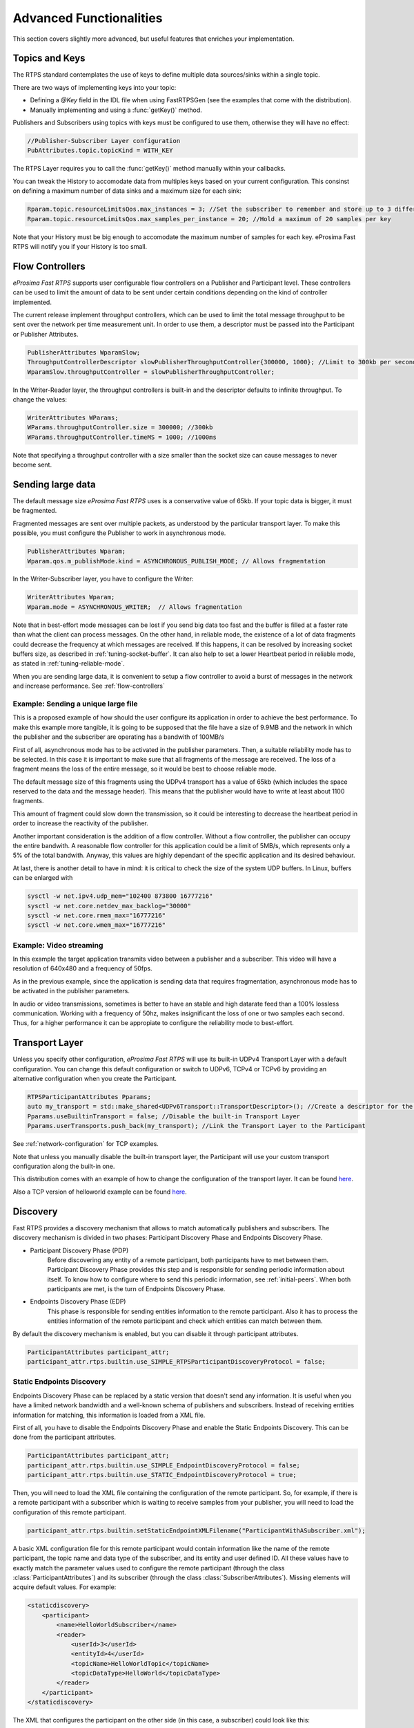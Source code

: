 Advanced Functionalities
========================


This section covers slightly more advanced, but useful features that enriches your implementation.


Topics and Keys
---------------

The RTPS standard contemplates the use of keys to define multiple data sources/sinks within a single topic.

There are two ways of implementing keys into your topic:

* Defining a `@Key` field in the IDL file when using FastRTPSGen (see the examples that come with the distribution).
* Manually implementing and using a :func:`getKey()` method.

Publishers and Subscribers using topics with keys must be configured to use them, otherwise they will have no effect:

.. code-block:: c++

    //Publisher-Subscriber Layer configuration
    PubAttributes.topic.topicKind = WITH_KEY

The RTPS Layer requires you to call the :func:`getKey()` method manually within your callbacks.

You can tweak the History to accomodate data from multiples keys based on your current configuration. This consinst on defining a maximum number of data sinks and a maximum size for each sink:

.. code-block:: c++

	Rparam.topic.resourceLimitsQos.max_instances = 3; //Set the subscriber to remember and store up to 3 different keys
	Rparam.topic.resourceLimitsQos.max_samples_per_instance = 20; //Hold a maximum of 20 samples per key

Note that your History must be big enough to accomodate the maximum number of samples for each key. eProsima Fast RTPS will notify you if your History is too small.

.. _flow-controllers:

Flow Controllers
----------------

*eProsima Fast RTPS* supports user configurable flow controllers on a Publisher and Participant level. These
controllers can be used to limit the amount of data to be sent under certain conditions depending on the
kind of controller implemented.

The current release implement throughput controllers, which can be used to limit the total message throughput to be sent
over the network per time measurement unit. In order to use them, a descriptor must be passed into the Participant
or Publisher Attributes.

.. code-block:: c++

    PublisherAttributes WparamSlow;
    ThroughputControllerDescriptor slowPublisherThroughputController{300000, 1000}; //Limit to 300kb per second
    WparamSlow.throughputController = slowPublisherThroughputController;

In the Writer-Reader layer, the throughput controllers is built-in and the descriptor defaults to infinite throughput.
To change the values:

.. code-block:: c++

    WriterAttributes WParams;
    WParams.throughputController.size = 300000; //300kb
    WParams.throughputController.timeMS = 1000; //1000ms

Note that specifying a throughput controller with a size smaller than the socket size can cause messages to never become sent.

Sending large data
------------------

The default message size *eProsima Fast RTPS* uses is a conservative value of 65kb.
If your topic data is bigger, it must be fragmented.

Fragmented messages are sent over multiple packets, as understood by the particular transport layer.
To make this possible, you must configure the Publisher to work in asynchronous mode.

.. code-block:: c++

   PublisherAttributes Wparam;
   Wparam.qos.m_publishMode.kind = ASYNCHRONOUS_PUBLISH_MODE; // Allows fragmentation

In the Writer-Subscriber layer, you have to configure the Writer:

.. code-block:: c++

    WriterAttributes Wparam;
    Wparam.mode = ASYNCHRONOUS_WRITER;	// Allows fragmentation

Note that in best-effort mode messages can be lost if you send big data too fast and the buffer is filled at a faster
rate than what the client can process messages.
On the other hand, in reliable mode, the existence of a lot of data fragments could decrease the frequency at which
messages are received.
If this happens, it can be resolved by increasing socket buffers size, as described in :ref:`tuning-socket-buffer`.
It can also help to set a lower Heartbeat period in reliable mode, as stated in :ref:`tuning-reliable-mode`.

When you are sending large data, it is convenient to setup a flow controller to avoid a burst of messages in the network
and increase performance.
See :ref:`flow-controllers`

Example: Sending a unique large file
^^^^^^^^^^^^^^^^^^^^^^^^^^^^^^^^^^^^

This is a proposed example of how should the user configure its application in order to achieve the best performance. To make this example more tangible, it is going to be supposed that the file have a size of 9.9MB and the network in which the publisher and the subscriber are operating has a bandwith of 100MB/s

First of all, asynchronous mode has to be activated in the publisher parameters. Then, a suitable reliability mode has to be selected. In this case it is important to make sure that all fragments of the message are received. The loss of a fragment means the loss of the entire message, so it would be best to choose reliable mode.

The default message size of this fragments using the UDPv4 transport has a value of 65kb (which includes the space
reserved to the data and the message header).
This means that the publisher would have to write at least about 1100 fragments.

This amount of fragment could slow down the transmission, so it could be interesting to decrease the heartbeat period in order to increase the reactivity of the publisher.

Another important consideration is the addition of a flow controller. Without a flow controller, the publisher can occupy the entire bandwith. A reasonable flow controller for this application could be a limit of 5MB/s, which represents only a 5% of the total bandwith. Anyway, this values are highly dependant of the specific application and its desired behaviour.

At last, there is another detail to have in mind: it is critical to check the size of the system UDP buffers. In Linux, buffers can be enlarged with

.. code-block:: bash

    sysctl -w net.ipv4.udp_mem="102400 873800 16777216"
    sysctl -w net.core.netdev_max_backlog="30000"
    sysctl -w net.core.rmem_max="16777216"
    sysctl -w net.core.wmem_max="16777216"


Example: Video streaming
^^^^^^^^^^^^^^^^^^^^^^^^

In this example the target application transmits video between a publisher and a subscriber. This video will have a resolution of 640x480 and a frequency of 50fps.

As in the previous example, since the application is sending data that requires fragmentation, asynchronous mode has to be activated in the publisher parameters.

In audio or video transmissions, sometimes is better to have an stable and high datarate feed than a 100% lossless communication. Working with a frequency of 50hz, makes insignificant the loss of one or two samples each second. Thus, for a higher performance it can be appropiate to configure the reliability mode to best-effort.


Transport Layer
---------------

Unless you specify other configuration, *eProsima Fast RTPS* will use its built-in UDPv4 Transport Layer with
a default configuration. You can change this default configuration or switch to UDPv6, TCPv4 or TCPv6
by providing an alternative configuration when you create the Participant.

.. code-block:: c++

    RTPSParticipantAttributes Pparams;
    auto my_transport = std::make_shared<UDPv6Transport::TransportDescriptor>(); //Create a descriptor for the new transport
    Pparams.useBuiltinTransport = false; //Disable the built-in Transport Layer
    Pparams.userTransports.push_back(my_transport); //Link the Transport Layer to the Participant

See :ref:`network-configuration` for TCP examples.

Note that unless you manually disable the built-in transport layer, the Participant will use
your custom transport configuration along the built-in one.

This distribution comes with an example of how to change the configuration of the transport layer. It can be found `here <https://github.com/eProsima/Fast-RTPS/tree/master/examples/C%2B%2B/UserDefinedTransportExample>`_.

Also a TCP version of helloworld example can be found `here <https://github.com/eProsima/Fast-RTPS/tree/master/examples/C%2B%2B/HelloWorldExampleTCP>`_.

.. _discovery:

Discovery
---------

Fast RTPS provides a discovery mechanism that allows to match automatically publishers and subscribers. The discovery mechanism is divided in two phases: Participant Discovery Phase and Endpoints Discovery Phase.

* Participant Discovery Phase (PDP)
    Before discovering any entity of a remote participant, both participants have to met between them. Participant Discovery
    Phase provides this step and is responsible for sending periodic information about itself. To know how to configure where to
    send this periodic information, see :ref:`initial-peers`. When both participants are met, is the turn of Endpoints
    Discovery Phase.

* Endpoints Discovery Phase (EDP)
    This phase is responsible for sending entities information to the remote participant. Also it has to process the
    entities information of the remote participant and check which entities can match between them.

By default the discovery mechanism is enabled, but you can disable it through participant attributes.

.. code-block:: c++

    ParticipantAttributes participant_attr;
    participant_attr.rtps.builtin.use_SIMPLE_RTPSParticipantDiscoveryProtocol = false;

Static Endpoints Discovery
^^^^^^^^^^^^^^^^^^^^^^^^^^

Endpoints Discovery Phase can be replaced by a static version that doesn't send any information. It is useful when
you have a limited network bandwidth and a well-known schema of publishers and subscribers. Instead of receiving entities
information for matching, this information is loaded from a XML file.

First of all, you have to disable the Endpoints Discovery Phase and enable the Static Endpoints Discovery. This can be done
from the participant attributes.

.. code-block:: c++

    ParticipantAttributes participant_attr;
    participant_attr.rtps.builtin.use_SIMPLE_EndpointDiscoveryProtocol = false;
    participant_attr.rtps.builtin.use_STATIC_EndpointDiscoveryProtocol = true;

Then, you will need to load the XML file containing the configuration of the remote participant. So, for example, if there
is a remote participant with a subscriber which is waiting to receive samples from your publisher, you will need to load
the configuration of this remote participant.

.. code-block:: c++

    participant_attr.rtps.builtin.setStaticEndpointXMLFilename("ParticipantWithASubscriber.xml");

A basic XML configuration file for this remote participant would contain information like the name of the remote participant, the topic name and
data type of the subscriber, and its entity and user defined ID. All these values have to exactly match the parameter
values used to configure the remote participant (through the class :class:`ParticipantAttributes`) and its subscriber (through
the class :class:`SubscriberAttributes`). Missing elements will acquire default values. For example:

.. code-block:: xml

    <staticdiscovery>
        <participant>
            <name>HelloWorldSubscriber</name>
            <reader>
                <userId>3</userId>
                <entityId>4</userId>
                <topicName>HelloWorldTopic</topicName>
                <topicDataType>HelloWorld</topicDataType>
            </reader>
        </participant>
    </staticdiscovery>

The XML that configures the participant on the other side (in this case, a subscriber) could look like this:

.. code-block:: xml

    <staticdiscovery>
        <participant>
            <name>HelloWorldPublisher</name>
            <writer>
                <userId>1</userId>
                <entityId>2</userId>
                <topicName>HelloWorldTopic</topicName>
                <topicDataType>HelloWorld</topicDataType>
            </writer>
        </participant>
    </staticdiscovery>

You can find an example that uses `Static Endpoint Discovery <https://github.com/eProsima/Fast-RTPS/blob/master/examples/C%2B%2B/StaticHelloWorldExample>`_.

The full list of fields for readers and writers includes the following parameters:

* **userId**: numeric value.
* **entityID**: numeric value.
* **expectsInlineQos**: *true* or *false*. **(only valid for readers)**
* **topicName**: text value.
* **topicDataType**: text value.
* **topicKind**: *NO_KEY* or *WITH_KEY*.
* **reliabilityQos**: *BEST_EFFORT_RELIABILITY_QOS* or *RELIABLE_RELIABILITY_QOS*.
* **unicastLocator**
    - address: text value.
    - port: numeric value.
* **multicastLocator**
    - address: text value.
    - port: numeric value.
* **topic**
    - name: text value.
    - data type: text value.
    - kind: text value.
* **durabilityQos**: *VOLATILE_DURABILITY_QOS*, *TRANSIENT_LOCAL_DURABILITY_QOS* or *TRANSIENT_DURABILITY_QOS*.
* **ownershipQos**
    - kind: *SHARED_OWNERSHIP_QOS* or *EXCLUSIVE_OWNERSHIP_QOS*.
* **partitionQos**: text value.
* **livelinessQos**
    - kind: *AUTOMATIC_LIVELINESS_QOS*, *MANUAL_BY_PARTICIPANT_LIVELINESS_QOS* or *MANUAL_BY_TOPIC_LIVELINESS_QOS*.
    - leaseDuration_ms: numeric value.


Subscribing to Discovery Topics
-------------------------------

As specified in the :ref:`discovery` section, the Participant or RTPS Participant has a series of meta-data endpoints
for use during the discovery process.  It is possible to create a custom listener that listens
to the Endpoint Discovery Protocol meta-data. This allows you to create your own network analysis tools.

.. code-block:: c++

   /* Create Custom user ReaderListeners */
   CustomReaderListener *my_readerListenerSub = new(CustomReaderListener);
   CustomReaderListener *my_readerListenerPub = new(CustomReaderListener);
   /* Get access to the EDP endpoints */
   std::pair<StatefulReader*,StatefulReader*> EDPReaders = my_participant->getEDPReaders();
   /* Install the listeners for Subscribers and Publishers Discovery Data*/
   EDPReaders.first()->setListener(my_readerListenerSub);
   EDPReaders.second()->setListener(my_readerListenerPub);
   /* ... */
   /* Custom Reader Listener onNewCacheChangeAdded*/
   void onNewCacheChangeAdded(RTPSReader * reader, const CacheChange_t * const change)
   {
       (void)reader;
       if (change->kind == ALIVE) {
           WriterProxyData proxyData;

           CDRMessage_t tempMsg(0);
           tempMsg.wraps = true;
           tempMsg.msg_endian = change_in->serializedPayload.encapsulation == PL_CDR_BE ? BIGEND : LITTLEEND;
           tempMsg.length = change_in->serializedPayload.length;
           tempMsg.max_size = change_in->serializedPayload.max_size;
           tempMsg.buffer = change_in->serializedPayload.data;

           if (proxyData.readFromCDRMessage(&tempMsg)) {
               cout << proxyData.topicName();
               cout << proxyData.typeName();
           }
       }
    }

The callbacks defined in the ReaderListener you attach to the EDP will execute for each data message after
the built-in protocols have processed it.

Tuning
-------

Taking advantage of multicast
^^^^^^^^^^^^^^^^^^^^^^^^^^^^^

For topics with several subscribers it is recommendable to configure them to use multicast instead of unicast.
By doing so, only one network package will be sent for each sample.
This will improve both CPU and network usage. Multicast configuration is explained in :ref:`multicast-locators`.

.. _tuning-socket-buffer:

Increasing socket buffers size
^^^^^^^^^^^^^^^^^^^^^^^^^^^^^^

In high rate scenarios or large data scenarios the bottleneck could be the size of the socket buffers.
Network packages could be dropped because there is no space in the socket buffer.
Using Reliable :ref:`reliability` *Fast RTPS* will try to recover lost samples, but with the penalty of retransmission.
Using Best-Effort :ref:`reliability` samples will be definitely lost.

By default *eProsima Fast RTPS* creates socket buffers with the system default size, but you can modify it.
``sendSocketBufferSize`` attribute helps increasing the socket buffer used to send data.
``listenSocketBufferSize`` attribute helps increasing the socket buffer used to read data.

   +-----------------------------------------------------+---------------------------------------------------------------------+
   | C++                                                 | XML                                                                 |
   +=====================================================+=====================================================================+
   | .. code-block:: c++                                 | .. code-block:: xml                                                 |
   |                                                     |                                                                     |
   |    part_attr.rtps.sendSocketBufferSize = 1048576;   |    <profiles>                                                       |
   |    part_attr.rtps.listenSocketBufferSize = 4194304; |       <participant profile_name="participant_xml_profile">          |
   |                                                     |          <rtps>                                                     |
   |                                                     |            <sendSocketBufferSize>1048576</sendSocketBufferSize>     |
   |                                                     |            <listenSocketBufferSize>4194304</listenSocketBufferSize> |
   |                                                     |          </rtps>                                                    |
   |                                                     |       </participant>                                                |
   |                                                     |    </profiles>                                                      |
   +-----------------------------------------------------+---------------------------------------------------------------------+

Finding out system maximum values
"""""""""""""""""""""""""""""""""

Linux operating system sets a maximum value for socket buffer sizes.
When you set in *Fast RTPS* a socket buffer size, your value cannot exceed the maximum value of the system.

For getting these values you can use the command ``sysctl``.
Maximum buffer size value of socket buffers used to send data could be retrieved using this command:

.. code-block:: bash

   $> sudo sysctl -a | grep net.core.wmem_max
   net.core.wmem_max = 1048576

For socket buffers used to receive data the command is:

.. code-block:: bash

   $> sudo sysctl -a | grep net.core.rmem_max
   net.core.rmem_max = 4194304

If these default maximum values are not enough for you, you can also increase them.

.. code-block:: bash

    $> echo 'net.core.wmem_max=12582912' >> /etc/sysctl.conf
    $> echo 'net.core.rmem_max=12582912' >> /etc/sysctl.conf

.. _tuning-reliable-mode:

Tuning Realiable mode
^^^^^^^^^^^^^^^^^^^^^

RTPS protocol can maintain a reliable communication using special messages (Heartbeat and Ack/Nack messages).
RTPS protocol can detect which samples are lost and re-sent them again.

You can modify the frequency these special submessages are exchanged by specifying a custom heartbeat period.
The heartbeat period in the Publisher-Subscriber level is configured as part of the :class:`ParticipantAttributes`:

.. code-block:: c++

    PublisherAttributes pubAttr;
    pubAttr.times.heartbeatPeriod.seconds = 0;
    pubAttr.times.heartbeatPeriod.fraction = 4294967 * 500; //500 ms

In the Writer-Reader layer, this belong to the :class:`WriterAttributes`:

.. code-block:: c++

    WriterAttributes Wattr;
    Wattr.times.heartbeatPeriod.seconds = 0;
    Wattr.times.heartbeatPeriod.fraction = 4294967 * 500; //500 ms

A smaller heartbeat period increases the amount of overhead messages in the network,
but speeds up the system response when a piece of data is lost.

Non-strict reliability
""""""""""""""""""""""

Using a strict reliability, configuring :ref:`history-qos` kind as ``KEEP_ALL``, determinates all samples have to be
received by all subscribers.
This implicates a performance decrease in case a lot of samples are dropped.
If you don't need this strictness, use a non-strict reliability, i.e. configure :ref:`history-qos` kind as ``KEEP_LAST``.

Slow down sample rate
^^^^^^^^^^^^^^^^^^^^^

Sometimes publishers could send data in a too high rate for subscribers.
This can end dropping samples.
To avoid this you can slow down the rate using :ref:`flow-controllers`.

Additional Quality of Service options
-------------------------------------

As a user, you can implement your own quality of service (QoS) restrictions in your application. *eProsima Fast RTPS*
comes bundled with a set of examples of how to implement common client-wise QoS settings:

* Deadline: Rise an alarm when the frequency of message arrival for a topic falls below a certain threshold.
* Ownership Srength: When multiple data sources come online, filter duplicates by focusing on the higher priority sources.
* Filtering: Filter incoming messages based on content, time, or both.

These examples come with their own `Readme.txt` that explains how the implementations work.


This marks the end of this document. We recommend you to take a look at the doxygen API reference and
the embedded examples that come with the distribution. If you need more help, send us an email to `support@eprosima.com`.
